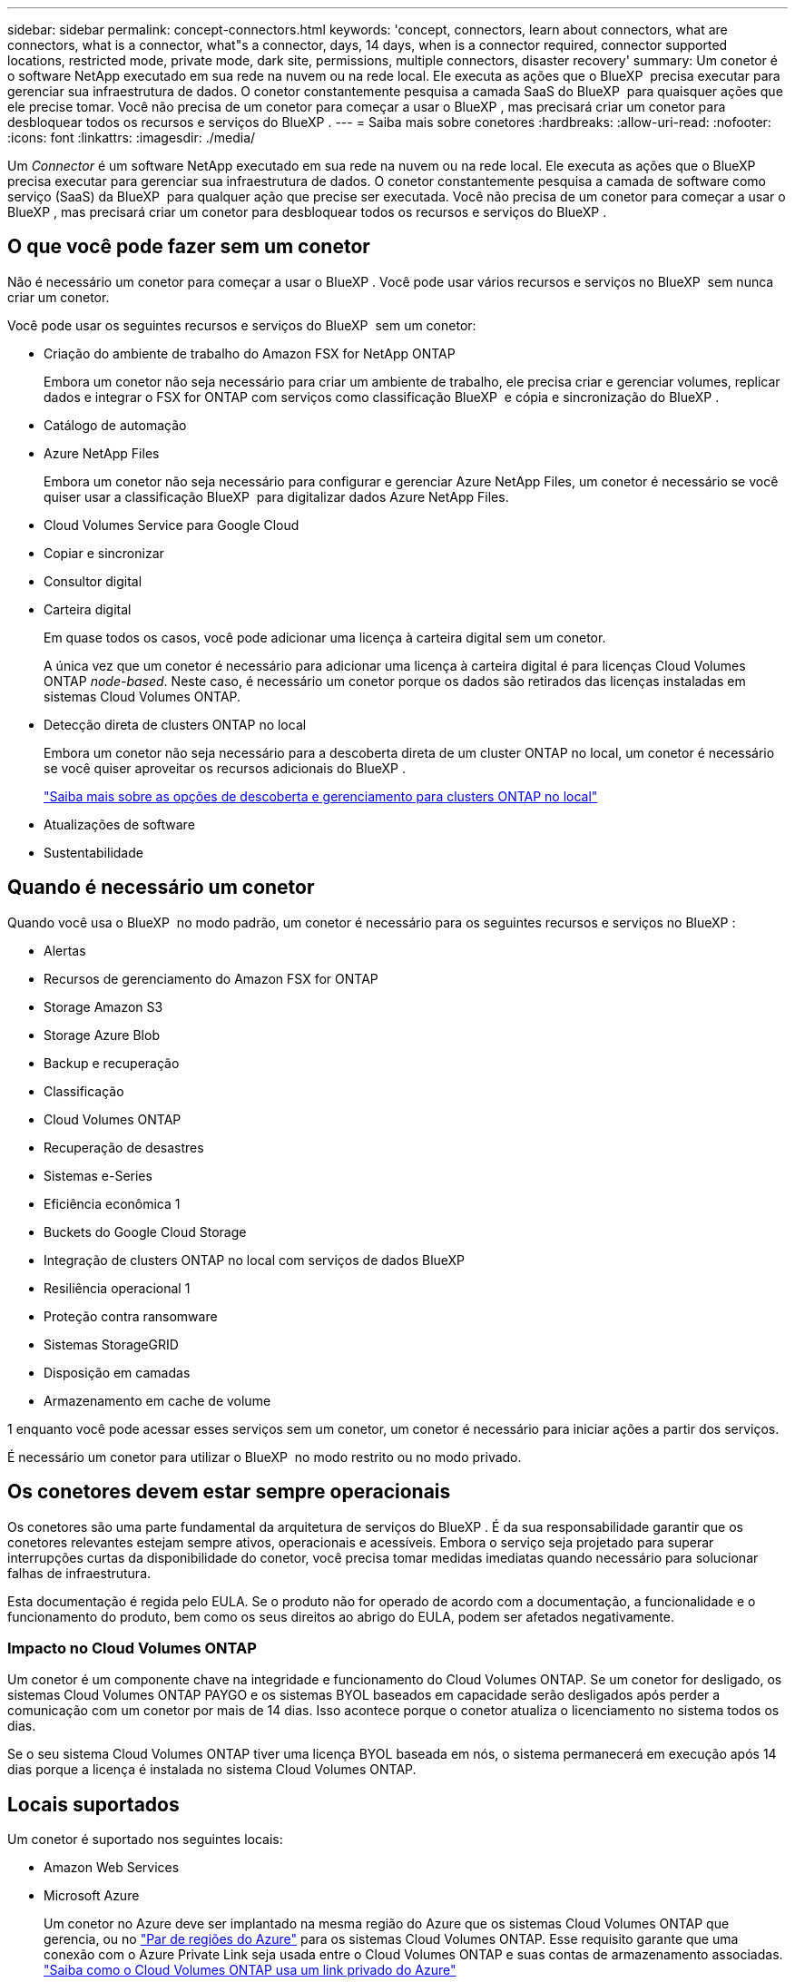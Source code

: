---
sidebar: sidebar 
permalink: concept-connectors.html 
keywords: 'concept, connectors, learn about connectors, what are connectors, what is a connector, what"s a connector, days, 14 days, when is a connector required, connector supported locations, restricted mode, private mode, dark site, permissions, multiple connectors, disaster recovery' 
summary: Um conetor é o software NetApp executado em sua rede na nuvem ou na rede local. Ele executa as ações que o BlueXP  precisa executar para gerenciar sua infraestrutura de dados. O conetor constantemente pesquisa a camada SaaS do BlueXP  para quaisquer ações que ele precise tomar. Você não precisa de um conetor para começar a usar o BlueXP , mas precisará criar um conetor para desbloquear todos os recursos e serviços do BlueXP . 
---
= Saiba mais sobre conetores
:hardbreaks:
:allow-uri-read: 
:nofooter: 
:icons: font
:linkattrs: 
:imagesdir: ./media/


[role="lead"]
Um _Connector_ é um software NetApp executado em sua rede na nuvem ou na rede local. Ele executa as ações que o BlueXP  precisa executar para gerenciar sua infraestrutura de dados. O conetor constantemente pesquisa a camada de software como serviço (SaaS) da BlueXP  para qualquer ação que precise ser executada. Você não precisa de um conetor para começar a usar o BlueXP , mas precisará criar um conetor para desbloquear todos os recursos e serviços do BlueXP .



== O que você pode fazer sem um conetor

Não é necessário um conetor para começar a usar o BlueXP . Você pode usar vários recursos e serviços no BlueXP  sem nunca criar um conetor.

Você pode usar os seguintes recursos e serviços do BlueXP  sem um conetor:

* Criação do ambiente de trabalho do Amazon FSX for NetApp ONTAP
+
Embora um conetor não seja necessário para criar um ambiente de trabalho, ele precisa criar e gerenciar volumes, replicar dados e integrar o FSX for ONTAP com serviços como classificação BlueXP  e cópia e sincronização do BlueXP .

* Catálogo de automação
* Azure NetApp Files
+
Embora um conetor não seja necessário para configurar e gerenciar Azure NetApp Files, um conetor é necessário se você quiser usar a classificação BlueXP  para digitalizar dados Azure NetApp Files.

* Cloud Volumes Service para Google Cloud
* Copiar e sincronizar
* Consultor digital
* Carteira digital
+
Em quase todos os casos, você pode adicionar uma licença à carteira digital sem um conetor.

+
A única vez que um conetor é necessário para adicionar uma licença à carteira digital é para licenças Cloud Volumes ONTAP _node-based_. Neste caso, é necessário um conetor porque os dados são retirados das licenças instaladas em sistemas Cloud Volumes ONTAP.

* Detecção direta de clusters ONTAP no local
+
Embora um conetor não seja necessário para a descoberta direta de um cluster ONTAP no local, um conetor é necessário se você quiser aproveitar os recursos adicionais do BlueXP .

+
https://docs.netapp.com/us-en/bluexp-ontap-onprem/task-discovering-ontap.html["Saiba mais sobre as opções de descoberta e gerenciamento para clusters ONTAP no local"^]

* Atualizações de software
* Sustentabilidade




== Quando é necessário um conetor

Quando você usa o BlueXP  no modo padrão, um conetor é necessário para os seguintes recursos e serviços no BlueXP :

* Alertas
* Recursos de gerenciamento do Amazon FSX for ONTAP
* Storage Amazon S3
* Storage Azure Blob
* Backup e recuperação
* Classificação
* Cloud Volumes ONTAP
* Recuperação de desastres
* Sistemas e-Series
* Eficiência econômica 1
* Buckets do Google Cloud Storage
* Integração de clusters ONTAP no local com serviços de dados BlueXP 
* Resiliência operacional 1
* Proteção contra ransomware
* Sistemas StorageGRID
* Disposição em camadas
* Armazenamento em cache de volume


1 enquanto você pode acessar esses serviços sem um conetor, um conetor é necessário para iniciar ações a partir dos serviços.

É necessário um conetor para utilizar o BlueXP  no modo restrito ou no modo privado.



== Os conetores devem estar sempre operacionais

Os conetores são uma parte fundamental da arquitetura de serviços do BlueXP . É da sua responsabilidade garantir que os conetores relevantes estejam sempre ativos, operacionais e acessíveis. Embora o serviço seja projetado para superar interrupções curtas da disponibilidade do conetor, você precisa tomar medidas imediatas quando necessário para solucionar falhas de infraestrutura.

Esta documentação é regida pelo EULA. Se o produto não for operado de acordo com a documentação, a funcionalidade e o funcionamento do produto, bem como os seus direitos ao abrigo do EULA, podem ser afetados negativamente.



=== Impacto no Cloud Volumes ONTAP

Um conetor é um componente chave na integridade e funcionamento do Cloud Volumes ONTAP. Se um conetor for desligado, os sistemas Cloud Volumes ONTAP PAYGO e os sistemas BYOL baseados em capacidade serão desligados após perder a comunicação com um conetor por mais de 14 dias. Isso acontece porque o conetor atualiza o licenciamento no sistema todos os dias.

Se o seu sistema Cloud Volumes ONTAP tiver uma licença BYOL baseada em nós, o sistema permanecerá em execução após 14 dias porque a licença é instalada no sistema Cloud Volumes ONTAP.



== Locais suportados

Um conetor é suportado nos seguintes locais:

* Amazon Web Services
* Microsoft Azure
+
Um conetor no Azure deve ser implantado na mesma região do Azure que os sistemas Cloud Volumes ONTAP que gerencia, ou no https://docs.microsoft.com/en-us/azure/availability-zones/cross-region-replication-azure#azure-cross-region-replication-pairings-for-all-geographies["Par de regiões do Azure"^] para os sistemas Cloud Volumes ONTAP. Esse requisito garante que uma conexão com o Azure Private Link seja usada entre o Cloud Volumes ONTAP e suas contas de armazenamento associadas. https://docs.netapp.com/us-en/bluexp-cloud-volumes-ontap/task-enabling-private-link.html["Saiba como o Cloud Volumes ONTAP usa um link privado do Azure"^]

* Google Cloud
+
Se você quiser usar os serviços do BlueXP  com o Google Cloud, use um conetor em execução no Google Cloud.

* No local




== Comunicação com fornecedores de nuvem

O conetor usa o TLS 1,2 para todas as comunicações com a AWS, o Azure e o Google Cloud.



== Modo restrito e modo privado

Para usar o BlueXP  no modo restrito ou no modo privado, você começa a usar o BlueXP  instalando o conetor e acessando a interface do usuário que está sendo executada localmente no conetor.

link:concept-modes.html["Saiba mais sobre os modos de implantação do BlueXP"].



== Como criar um conetor

Você pode criar um conetor diretamente do BlueXP , a partir do mercado do seu provedor de nuvem ou instalando manualmente o software em seu próprio host Linux. A forma como começar depende se está a utilizar o BlueXP  no modo padrão, no modo restrito ou no modo privado.

* link:concept-modes.html["Saiba mais sobre os modos de implantação do BlueXP"]
* link:task-quick-start-standard-mode.html["Comece a usar o BlueXP  no modo padrão"]
* link:task-quick-start-restricted-mode.html["Comece a usar o BlueXP  no modo restrito"]
* link:task-quick-start-private-mode.html["Comece a usar BlueXP  no modo privado"]




== Permissões

Permissões específicas são necessárias para criar o conetor diretamente do BlueXP  e outro conjunto de permissões é necessário para a própria instância do conetor. Se você criar o conetor na AWS ou no Azure diretamente do BlueXP , o BlueXP  criará o conetor com as permissões de que ele precisa.

Ao usar o BlueXP  no modo padrão, a forma como você fornece permissões depende de como você planeja criar o conetor.

Para saber como configurar permissões, consulte o seguinte:

* Modo padrão
+
** link:concept-install-options-aws.html["Opções de instalação do conetor na AWS"]
** link:concept-install-options-azure.html["Opções de instalação do conetor no Azure"]
** link:concept-install-options-google.html["Opções de instalação do conetor no Google Cloud"]
** link:task-install-connector-on-prem.html#step-4-set-up-cloud-permissions["Configurar permissões de nuvem para implantações locais"]


* link:task-prepare-restricted-mode.html#step-6-prepare-cloud-permissions["Configurar permissões para o modo restrito"]
* link:task-prepare-private-mode.html#step-6-prepare-cloud-permissions["Configurar permissões para o modo privado"]


Para ver as permissões exatas que o conetor precisa para operações diárias, consulte as seguintes páginas:

* link:reference-permissions-aws.html["Saiba como o conetor usa permissões da AWS"]
* link:reference-permissions-azure.html["Saiba como o conetor usa permissões do Azure"]
* link:reference-permissions-gcp.html["Saiba como o conetor usa as permissões do Google Cloud"]


É da sua responsabilidade atualizar as políticas do conetor à medida que novas permissões são adicionadas nas versões subsequentes. Se novas permissões forem necessárias, elas serão listadas nas notas de versão.



== Atualizações do conetor

Normalmente, atualizamos o software Connector a cada mês para introduzir novos recursos e fornecer melhorias de estabilidade. Embora a maioria dos serviços e recursos na plataforma BlueXP  sejam oferecidos por software baseado em SaaS, alguns recursos dependem da versão do conetor. Isso inclui gerenciamento de Cloud Volumes ONTAP, gerenciamento de cluster do ONTAP no local, configurações e ajuda.

Quando você usa o BlueXP  no modo padrão ou no modo restrito, o conetor atualiza automaticamente seu software para a versão mais recente, desde que tenha acesso de saída à Internet para obter a atualização de software. Se você estiver usando o BlueXP  no modo privado, precisará atualizar manualmente o conetor.

link:task-upgrade-connector.html["Saiba como atualizar manualmente o software do conetor ao usar o modo privado"].



== Manutenção do sistema operacional e VM

Manter o sistema operacional no host do conetor é sua responsabilidade. Por exemplo, você deve aplicar atualizações de segurança ao sistema operacional no host do conetor seguindo os procedimentos padrão da sua empresa para distribuição do sistema operacional.

Observe que você não precisa interromper nenhum serviço no host do conetor ao aplicar pequenas atualizações de segurança.

Se você precisar parar e, em seguida, iniciar a VM do conetor, você deve fazê-lo a partir do console do seu provedor de nuvem ou usando os procedimentos padrão para gerenciamento no local.

<<Os conetores devem estar sempre operacionais,Tenha em atenção que o conetor deve estar sempre operacional>>.



== Vários ambientes de trabalho e conetores

Um conetor pode gerenciar vários ambientes de trabalho no BlueXP . O número máximo de ambientes de trabalho que um único conetor deve gerenciar varia. Depende do tipo de ambiente de trabalho, do número de volumes, da capacidade que está sendo gerenciada e do número de usuários.

Se você tiver uma implantação em grande escala, trabalhe com seu representante da NetApp para dimensionar o ambiente. Se você tiver algum problema ao longo do caminho, entre em Contato conosco usando o bate-papo no produto.

Em alguns casos, você pode precisar apenas de um conetor, mas você pode encontrar-se precisando de dois ou mais conetores.

Aqui estão alguns exemplos:

* Você tem um ambiente multicloud (por exemplo, AWS e Azure) e prefere ter um conetor na AWS e outro no Azure. Cada um gerencia os sistemas Cloud Volumes ONTAP executados nesses ambientes.
* Um provedor de serviços pode usar uma organização da BlueXP  para fornecer serviços para seus clientes, enquanto usa outra organização para fornecer recuperação de desastres para uma de suas unidades de negócios. Cada organização teria conetores separados.

